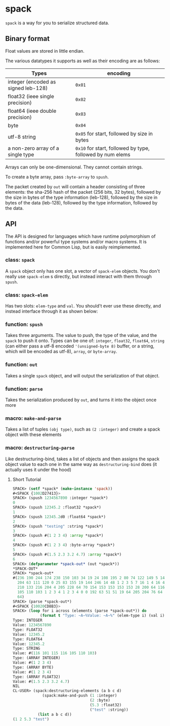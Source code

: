 * spack
  ~spack~ is a way for you to serialize structured data.
  
** Binary format
   Float values are stored in little endian.

   The various datatypes it supports as well as their encoding are as
   follows:
  
   | Types                               | encoding                                                  |
   |-------------------------------------+-----------------------------------------------------------|
   | integer (encoded as signed leb-128) | ~0x01~                                                    |
   | float32 (ieee single precision)     | ~0x02~                                                    |
   | float64 (ieee double precision)     | ~0x03~                                                    |
   | byte                                | ~0x04~                                                    |
   | utf-8 string                        | ~0x05~ for start, followed by size in bytes               |
   | a non-zero array of a single type   | ~0x10~ for start, followed by type, followed by num elems |
   
   Arrays can only be one-dimensional. They cannot contain strings.
   
   To create a byte array, pass ~:byte-array~ to ~spush~.

   The packet created by ~out~ will contain a header consisting of
   three elements: the sha-256 hash of the packet (256 bits, 32
   bytes), followed by the size in bytes of the type information
   (leb-128), followed by the size in bytes of the data (leb-128),
   followed by the type information, followed by the data.

** API
   The API is designed for languages which have runtime polymorphism
   of functions and/or powerful type systems and/or macro systems. It
   is implemented here for Common Lisp, but is easily reimplemented.
   
   
*** class: ~spack~
    A ~spack~ object only has one slot, a vector of ~spack-elem~
    objects. You don't really use ~spack-elem~ s directly, but instead
    interact with them through ~spush~. 
    
*** class: ~spack-elem~
    Has two slots: ~elem-type~ and ~val~. You should't ever use these
    directly, and instead interface through it as shown below:
    
    
*** function: ~spush~
    Takes three arguments. The value to push, the type of the value,
    and the ~spack~ to push it onto. Types can be one of: ~integer~,
    ~float32~, ~float64~, ~string~ (can either pass a utf-8 encoded
    ~'(unsigned-byte 8)~ buffer, or a string, which will be encoded as
    utf-8), ~array~, or ~byte-array~.

*** function: ~out~
    Takes a single ~spack~ object, and will output the serialization
    of that object.
    
*** function: ~parse~
    Takes the serialization produced by ~out~, and turns it into the
    object once more
    
*** macro: ~make-and-parse~
    Takes a list of tuples ~(obj type)~, such as ~(2 :integer)~ and
    create a spack object with these elements

*** macro: ~destructuring-parse~
    Like destructuring-bind, takes a list of objects and then assigns
    the spack object value to each one in the same way as
    ~destructuring-bind~ does (it actually uses it under the hood)

**** Short Tutorial
     #+begin_src lisp
       SPACK> (setf *spack* (make-instance 'spack))
       #<SPACK {1002D27413}>
       SPACK> (spush 1234567890 :integer *spack*)
       0
       SPACK> (spush 12345.2 :float32 *spack*)
       1
       SPACK> (spush 12345.2d0 :float64 *spack*)
       2
       SPACK> (spush "testing" :string *spack*)
       3
       SPACK> (spush #(1 2 3 4) :array *spack*)
       4
       SPACK> (spush #(1 2 3 4) :byte-array *spack*)
       5
       SPACK> (spush #(1.5 2.3 3.2 4.7) :array *spack*)
       6
       SPACK> (defparameter *spack-out* (out *spack*))
       ,*SPACK-OUT*
       SPACK> *spack-out*
       #(236 190 244 174 238 150 103 34 19 24 108 195 2 80 74 122 149 5 144 198 121
         204 63 111 120 0 25 83 155 19 144 246 14 48 1 2 3 5 7 16 1 4 16 4 4 16 2 4
         210 133 216 204 4 205 228 64 70 154 153 153 153 153 28 200 64 116 101 115 116
         105 110 103 1 2 3 4 1 2 3 4 0 0 192 63 51 51 19 64 205 204 76 64 102 102 150
         64)
       SPACK> (parse *spack-out*)
       #<SPACK {10020CD8B3}>
       SPACK> (loop for i across (elements (parse *spack-out*)) do
                   (format t "Type: ~A~%Value: ~A~%" (elem-type i) (val i)))
       Type: INTEGER
       Value: 1234567890
       Type: FLOAT32
       Value: 12345.2
       Type: FLOAT64
       Value: 12345.2
       Type: STRING
       Value: #(116 101 115 116 105 110 103)
       Type: (ARRAY INTEGER)
       Value: #(1 2 3 4)
       Type: (ARRAY BYTE)
       Value: #(1 2 3 4)
       Type: (ARRAY FLOAT32)
       Value: #(1.5 2.3 3.2 4.7)
       NIL
       CL-USER> (spack:destructuring-elements (a b c d) 
                    (spack:make-and-push (1 :integer) 
                                         (2 :byte) 
                                         (5.3 :float32) 
                                         ("test" :string)) 
                  (list a b c d))
       (1 2 5.3 "test")
     #+end_src

    
   
